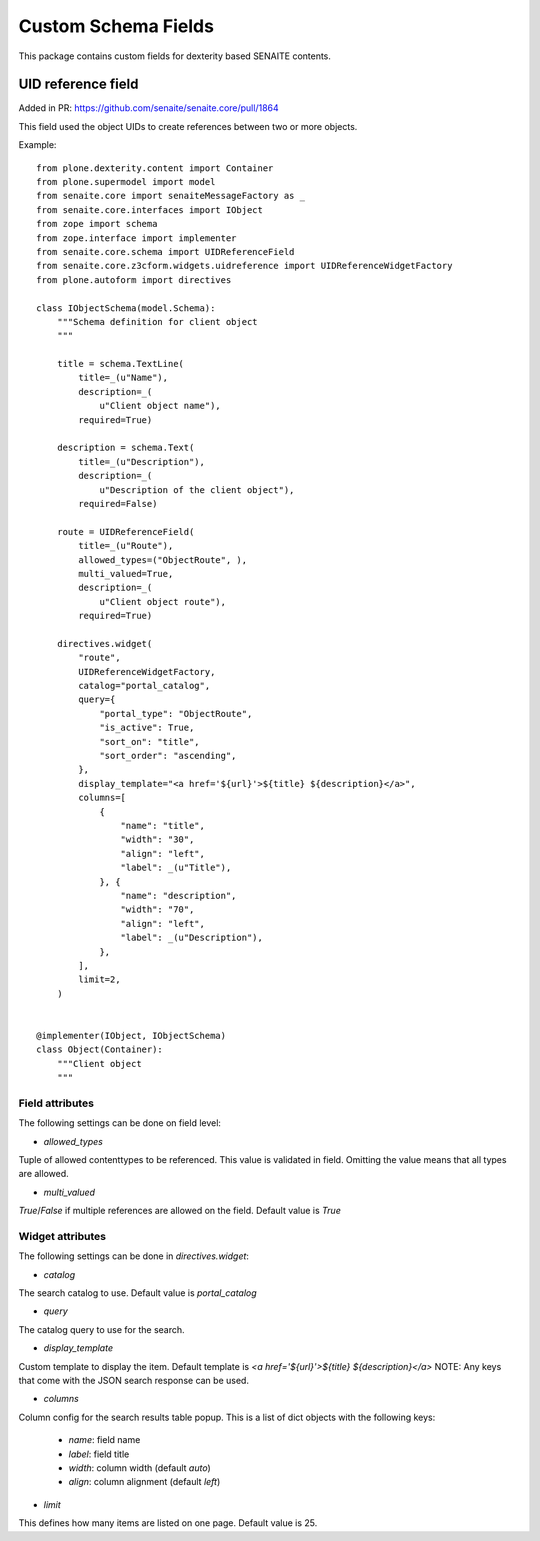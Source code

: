Custom Schema Fields
====================

This package contains custom fields for dexterity based SENAITE contents.


UID reference field
-------------------

Added in PR: https://github.com/senaite/senaite.core/pull/1864

This field used the object UIDs to create references between two or more objects.

Example::

  from plone.dexterity.content import Container
  from plone.supermodel import model
  from senaite.core import senaiteMessageFactory as _
  from senaite.core.interfaces import IObject
  from zope import schema
  from zope.interface import implementer
  from senaite.core.schema import UIDReferenceField
  from senaite.core.z3cform.widgets.uidreference import UIDReferenceWidgetFactory
  from plone.autoform import directives

  class IObjectSchema(model.Schema):
      """Schema definition for client object
      """

      title = schema.TextLine(
          title=_(u"Name"),
          description=_(
              u"Client object name"),
          required=True)

      description = schema.Text(
          title=_(u"Description"),
          description=_(
              u"Description of the client object"),
          required=False)

      route = UIDReferenceField(
          title=_(u"Route"),
          allowed_types=("ObjectRoute", ),
          multi_valued=True,
          description=_(
              u"Client object route"),
          required=True)

      directives.widget(
          "route",
          UIDReferenceWidgetFactory,
          catalog="portal_catalog",
          query={
              "portal_type": "ObjectRoute",
              "is_active": True,
              "sort_on": "title",
              "sort_order": "ascending",
          },
          display_template="<a href='${url}'>${title} ${description}</a>",
          columns=[
              {
                  "name": "title",
                  "width": "30",
                  "align": "left",
                  "label": _(u"Title"),
              }, {
                  "name": "description",
                  "width": "70",
                  "align": "left",
                  "label": _(u"Description"),
              },
          ],
          limit=2,
      )


  @implementer(IObject, IObjectSchema)
  class Object(Container):
      """Client object
      """


Field attributes
................

The following settings can be done on field level:

- `allowed_types`

Tuple of allowed contenttypes to be referenced.
This value is validated in field.
Omitting the value means that all types are allowed.

- `multi_valued`

`True`/`False` if multiple references are allowed on the field.
Default value is `True`


Widget attributes
.................

The following settings can be done in `directives.widget`:

- `catalog`

The search catalog to use.
Default value is `portal_catalog`

- `query`

The catalog query to use for the search.

- `display_template`

Custom template to display the item.
Default template is `<a href='${url}'>${title} ${description}</a>`
NOTE: Any keys that come with the JSON search response can be used.


- `columns`

Column config for the search results table popup.
This is a list of dict objects with the following keys:

  - `name`: field name
  - `label`: field title
  - `width`: column width (default `auto`)
  - `align`: column alignment (default `left`)


- `limit`

This defines how many items are listed on one page.
Default value is 25.
